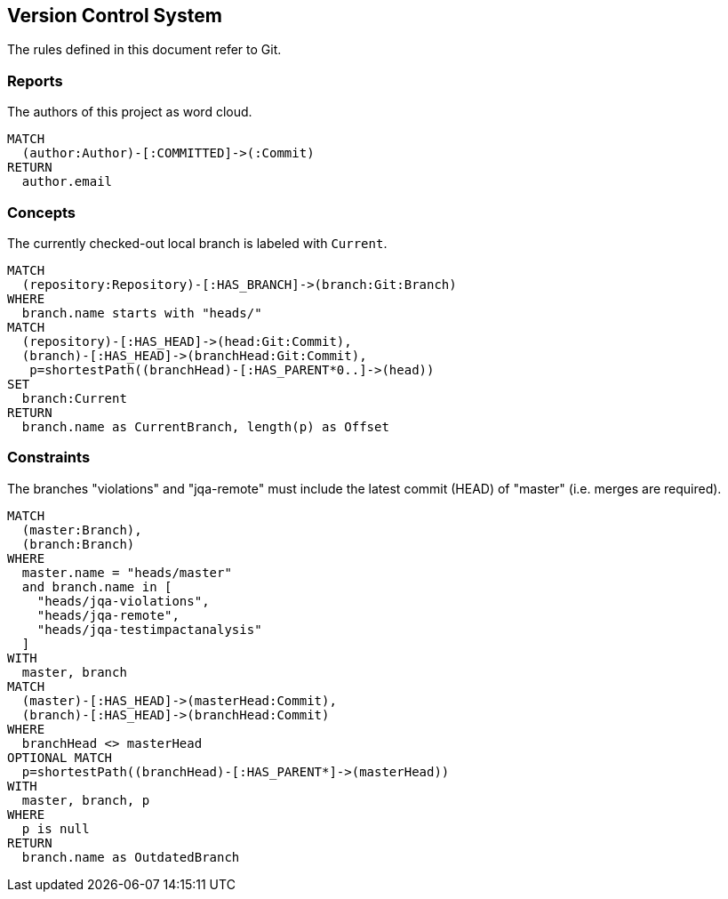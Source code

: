 [[vcs:Default]]
[role=group,includesConstraints="vcs:*",includesConcepts="vcs:*"]
== Version Control System

The rules defined in this document refer to Git.

=== Reports

[[vcs:Authors]]
[source,cypher,role=concept,reportType="wordcloud"]
.The authors of this project as word cloud.
----
MATCH
  (author:Author)-[:COMMITTED]->(:Commit)
RETURN
  author.email
----

=== Concepts

[[vcs:CurrentBranch]]
[source,cypher,role=concept]
.The currently checked-out local branch is labeled with `Current`.
----
MATCH
  (repository:Repository)-[:HAS_BRANCH]->(branch:Git:Branch)
WHERE
  branch.name starts with "heads/"
MATCH
  (repository)-[:HAS_HEAD]->(head:Git:Commit),
  (branch)-[:HAS_HEAD]->(branchHead:Git:Commit),
   p=shortestPath((branchHead)-[:HAS_PARENT*0..]->(head))
SET
  branch:Current
RETURN
  branch.name as CurrentBranch, length(p) as Offset
----

=== Constraints

[[vcs:BranchesMustBeSynchronized]]
[source,cypher,role=constraint]
.The branches "violations" and "jqa-remote" must include the latest commit (HEAD) of "master" (i.e. merges are required).
----
MATCH
  (master:Branch),
  (branch:Branch)
WHERE
  master.name = "heads/master"
  and branch.name in [
    "heads/jqa-violations",
    "heads/jqa-remote",
    "heads/jqa-testimpactanalysis"
  ]
WITH
  master, branch
MATCH
  (master)-[:HAS_HEAD]->(masterHead:Commit),
  (branch)-[:HAS_HEAD]->(branchHead:Commit)
WHERE
  branchHead <> masterHead
OPTIONAL MATCH
  p=shortestPath((branchHead)-[:HAS_PARENT*]->(masterHead))
WITH
  master, branch, p
WHERE
  p is null
RETURN
  branch.name as OutdatedBranch
----

